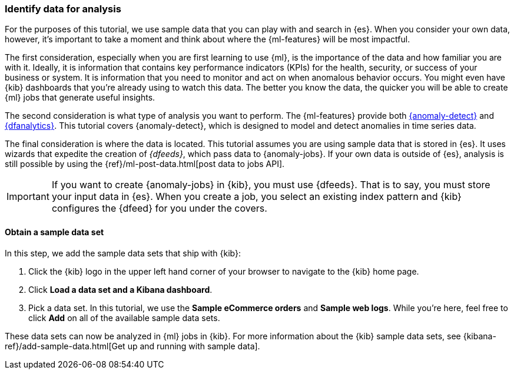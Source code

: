 [role="xpack"]
[[ml-gs-data]]
=== Identify data for analysis

For the purposes of this tutorial, we use sample data that you can play with
and search in {es}. When you consider your own data, however, it's important to
take a moment and think about where the {ml-features} will be most
impactful.

The first consideration, especially when you are first learning to use {ml},
is the importance of the data and how familiar you are with it. Ideally, it is
information that contains key performance indicators (KPIs) for the health,
security, or success of your business or system. It is information that you need
to monitor and act on when anomalous behavior occurs. You might even have {kib}
dashboards that you're already using to watch this data. The better you know the
data, the quicker you will be able to create {ml} jobs that generate useful
insights.

The second consideration is what type of analysis you want to perform. The
{ml-features} provide both <<xpack-ml,{anomaly-detect}>> and
<<ml-dfanalytics,{dfanalytics}>>. This tutorial covers {anomaly-detect}, which
is designed to model and detect anomalies in time series data.

The final consideration is where the data is located. This tutorial assumes you
are using sample data that is stored in {es}. It uses wizards that expedite the
creation of _{dfeeds}_, which pass data to {anomaly-jobs}. If your own data is
outside of {es}, analysis is still possible by using the
{ref}/ml-post-data.html[post data to jobs API].

IMPORTANT: If you want to create {anomaly-jobs} in {kib}, you must use {dfeeds}.
That is to say, you must store your input data in {es}. When you create
a job, you select an existing index pattern and {kib} configures the {dfeed}
for you under the covers.


[discrete]
[[ml-gs-sampledata]]
==== Obtain a sample data set

In this step, we add the sample data sets that ship with {kib}: 

. Click the {kib} logo in the upper left hand corner of your browser to navigate
to the {kib} home page.

. Click *Load a data set and a Kibana dashboard*.

. Pick a data set. In this tutorial, we use the *Sample eCommerce orders* and
*Sample web logs*. While you're here, feel free to click *Add* on all of the
available sample data sets.

These data sets can now be analyzed in {ml} jobs in {kib}. For more information
about the {kib} sample data sets, see
{kibana-ref}/add-sample-data.html[Get up and running with sample data].
